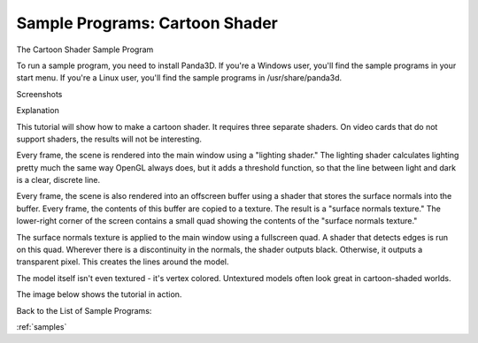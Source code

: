 .. _cartoon-shader:

Sample Programs: Cartoon Shader
===============================

The Cartoon Shader Sample Program

To run a sample program, you need to install Panda3D. If you're a Windows
user, you'll find the sample programs in your start menu. If you're a Linux
user, you'll find the sample programs in /usr/share/panda3d.

Screenshots

|Screenshot-Sample-Programs-Cartoon-Shader.jpg|

Explanation

This tutorial will show how to make a cartoon shader. It requires three
separate shaders. On video cards that do not support shaders, the results will
not be interesting.

Every frame, the scene is rendered into the main window using a "lighting
shader." The lighting shader calculates lighting pretty much the same way
OpenGL always does, but it adds a threshold function, so that the line between
light and dark is a clear, discrete line.

Every frame, the scene is also rendered into an offscreen buffer using a
shader that stores the surface normals into the buffer. Every frame, the
contents of this buffer are copied to a texture. The result is a "surface
normals texture." The lower-right corner of the screen contains a small quad
showing the contents of the "surface normals texture."

The surface normals texture is applied to the main window using a fullscreen
quad. A shader that detects edges is run on this quad. Wherever there is a
discontinuity in the normals, the shader outputs black. Otherwise, it outputs
a transparent pixel. This creates the lines around the model.

The model itself isn't even textured - it's vertex colored. Untextured models
often look great in cartoon-shaded worlds.

The image below shows the tutorial in action.

Back to the List of Sample Programs:

:ref:`samples`

.. |Screenshot-Sample-Programs-Cartoon-Shader.jpg| image:: screenshot-sample-programs-cartoon-shader.jpg
